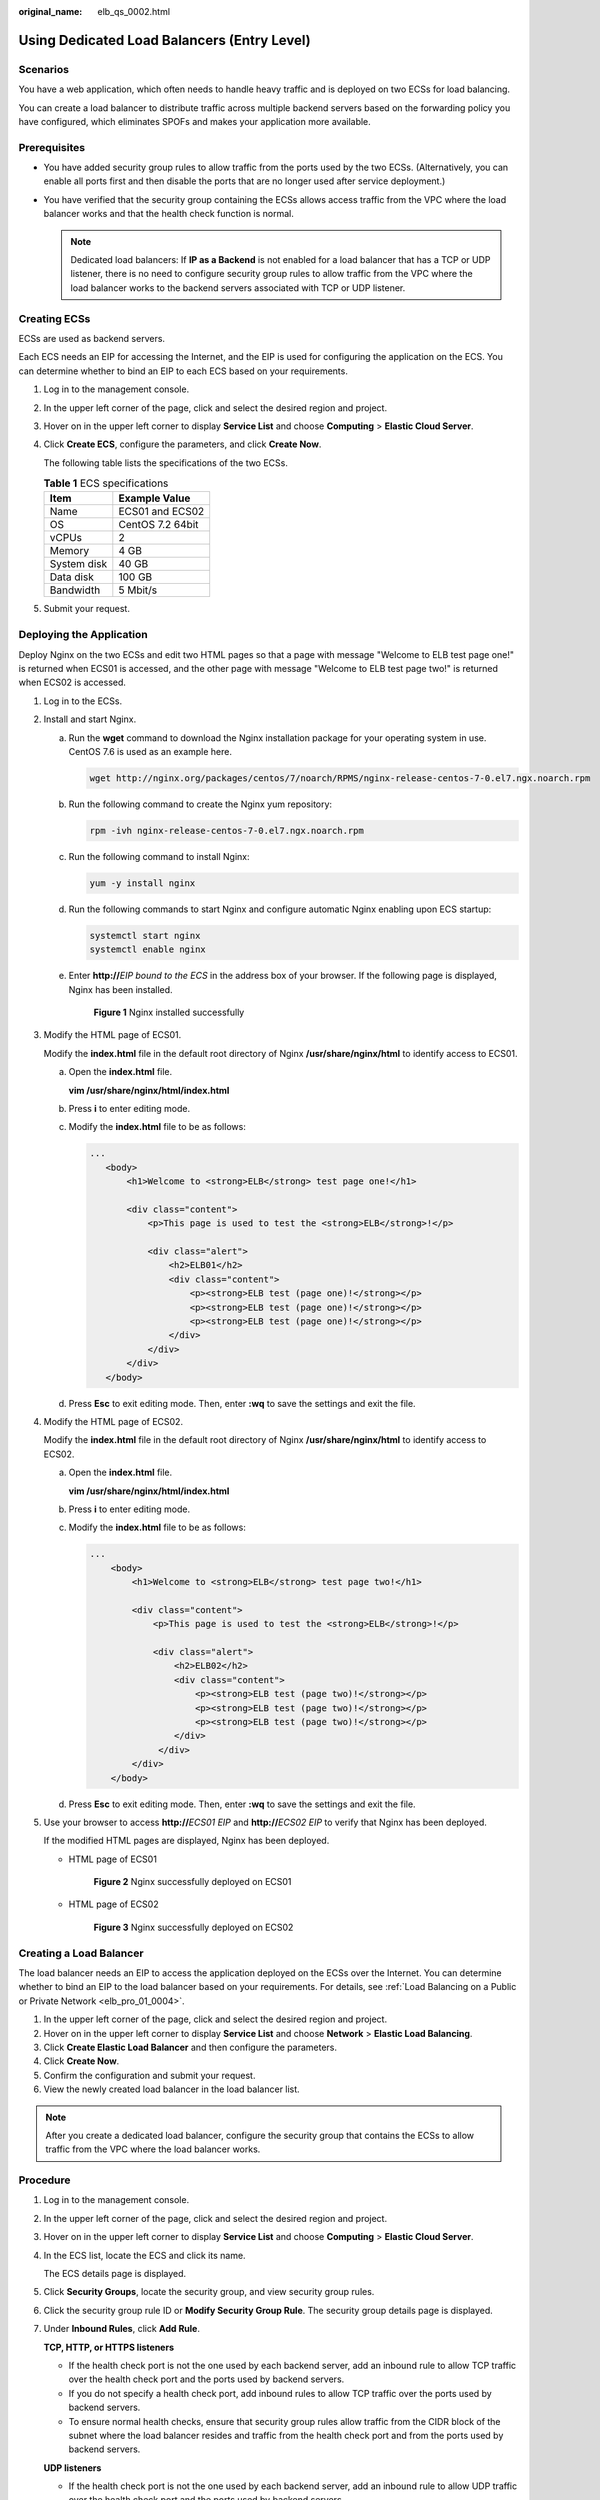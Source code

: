 :original_name: elb_qs_0002.html

.. _elb_qs_0002:

Using Dedicated Load Balancers (Entry Level)
============================================

Scenarios
---------

You have a web application, which often needs to handle heavy traffic and is deployed on two ECSs for load balancing.

You can create a load balancer to distribute traffic across multiple backend servers based on the forwarding policy you have configured, which eliminates SPOFs and makes your application more available.

Prerequisites
-------------

-  You have added security group rules to allow traffic from the ports used by the two ECSs. (Alternatively, you can enable all ports first and then disable the ports that are no longer used after service deployment.)
-  You have verified that the security group containing the ECSs allows access traffic from the VPC where the load balancer works and that the health check function is normal.

   .. note::

      Dedicated load balancers: If **IP as a Backend** is not enabled for a load balancer that has a TCP or UDP listener, there is no need to configure security group rules to allow traffic from the VPC where the load balancer works to the backend servers associated with TCP or UDP listener.

Creating ECSs
-------------

ECSs are used as backend servers.

Each ECS needs an EIP for accessing the Internet, and the EIP is used for configuring the application on the ECS. You can determine whether to bind an EIP to each ECS based on your requirements.

#. Log in to the management console.

#. In the upper left corner of the page, click |image1| and select the desired region and project.

#. Hover on |image2| in the upper left corner to display **Service List** and choose **Computing** > **Elastic Cloud Server**.

#. Click **Create ECS**, configure the parameters, and click **Create Now**.

   The following table lists the specifications of the two ECSs.

   .. table:: **Table 1** ECS specifications

      =========== ================
      Item        Example Value
      =========== ================
      Name        ECS01 and ECS02
      OS          CentOS 7.2 64bit
      vCPUs       2
      Memory      4 GB
      System disk 40 GB
      Data disk   100 GB
      Bandwidth   5 Mbit/s
      =========== ================

#. Submit your request.

Deploying the Application
-------------------------

Deploy Nginx on the two ECSs and edit two HTML pages so that a page with message "Welcome to ELB test page one!" is returned when ECS01 is accessed, and the other page with message "Welcome to ELB test page two!" is returned when ECS02 is accessed.

#. Log in to the ECSs.

#. Install and start Nginx.

   a. Run the **wget** command to download the Nginx installation package for your operating system in use. CentOS 7.6 is used as an example here.

      .. code-block::

         wget http://nginx.org/packages/centos/7/noarch/RPMS/nginx-release-centos-7-0.el7.ngx.noarch.rpm

   b. Run the following command to create the Nginx yum repository:

      .. code-block::

         rpm -ivh nginx-release-centos-7-0.el7.ngx.noarch.rpm

   c. Run the following command to install Nginx:

      .. code-block::

         yum -y install nginx

   d. Run the following commands to start Nginx and configure automatic Nginx enabling upon ECS startup:

      .. code-block::

         systemctl start nginx
         systemctl enable nginx

   e. Enter **http://**\ *EIP bound to the ECS* in the address box of your browser. If the following page is displayed, Nginx has been installed.


      .. figure:: /_static/images/en-us_image_0000001251062297.png
         :alt: **Figure 1** Nginx installed successfully

         **Figure 1** Nginx installed successfully

#. Modify the HTML page of ECS01.

   Modify the **index.html** file in the default root directory of Nginx **/usr/share/nginx/html** to identify access to ECS01.

   a. Open the **index.html** file.

      **vim /usr/share/nginx/html\ /\ index.html**

   b. Press **i** to enter editing mode.

   c. Modify the **index.html** file to be as follows:

      .. code-block::

          ...
             <body>
                 <h1>Welcome to <strong>ELB</strong> test page one!</h1>

                 <div class="content">
                     <p>This page is used to test the <strong>ELB</strong>!</p>

                     <div class="alert">
                         <h2>ELB01</h2>
                         <div class="content">
                             <p><strong>ELB test (page one)!</strong></p>
                             <p><strong>ELB test (page one)!</strong></p>
                             <p><strong>ELB test (page one)!</strong></p>
                         </div>
                     </div>
                 </div>
             </body>

   d. Press **Esc** to exit editing mode. Then, enter **:wq** to save the settings and exit the file.

#. Modify the HTML page of ECS02.

   Modify the **index.html** file in the default root directory of Nginx **/usr/share/nginx/html** to identify access to ECS02.

   a. Open the **index.html** file.

      **vim /usr/share/nginx/html\ /\ index.html**

   b. Press **i** to enter editing mode.

   c. Modify the **index.html** file to be as follows:

      .. code-block::

         ...
             <body>
                 <h1>Welcome to <strong>ELB</strong> test page two!</h1>

                 <div class="content">
                     <p>This page is used to test the <strong>ELB</strong>!</p>

                     <div class="alert">
                         <h2>ELB02</h2>
                         <div class="content">
                             <p><strong>ELB test (page two)!</strong></p>
                             <p><strong>ELB test (page two)!</strong></p>
                             <p><strong>ELB test (page two)!</strong></p>
                         </div>
                      </div>
                 </div>
             </body>

   d. Press **Esc** to exit editing mode. Then, enter **:wq** to save the settings and exit the file.

#. Use your browser to access **http://**\ *ECS01 EIP* and **http://**\ *ECS02 EIP* to verify that Nginx has been deployed.

   If the modified HTML pages are displayed, Nginx has been deployed.

   -  HTML page of ECS01


      .. figure:: /_static/images/en-us_image_0167655332.png
         :alt: **Figure 2** Nginx successfully deployed on ECS01

         **Figure 2** Nginx successfully deployed on ECS01

   -  HTML page of ECS02


      .. figure:: /_static/images/en-us_image_0167655334.png
         :alt: **Figure 3** Nginx successfully deployed on ECS02

         **Figure 3** Nginx successfully deployed on ECS02

Creating a Load Balancer
------------------------

The load balancer needs an EIP to access the application deployed on the ECSs over the Internet. You can determine whether to bind an EIP to the load balancer based on your requirements. For details, see :ref:`Load Balancing on a Public or Private Network <elb_pro_01_0004>`.

#. In the upper left corner of the page, click |image3| and select the desired region and project.
#. Hover on |image4| in the upper left corner to display **Service List** and choose **Network** > **Elastic Load Balancing**.
#. Click **Create Elastic Load Balancer** and then configure the parameters.
#. Click **Create Now**.
#. Confirm the configuration and submit your request.
#. View the newly created load balancer in the load balancer list.

.. note::

   After you create a dedicated load balancer, configure the security group that contains the ECSs to allow traffic from the VPC where the load balancer works.

Procedure
---------

#. Log in to the management console.

#. In the upper left corner of the page, click |image5| and select the desired region and project.

#. Hover on |image6| in the upper left corner to display **Service List** and choose **Computing** > **Elastic Cloud Server**.

#. In the ECS list, locate the ECS and click its name.

   The ECS details page is displayed.

#. Click **Security Groups**, locate the security group, and view security group rules.

#. Click the security group rule ID or **Modify Security Group Rule**. The security group details page is displayed.

#. Under **Inbound Rules**, click **Add Rule**.

   **TCP, HTTP, or HTTPS listeners**

   -  If the health check port is not the one used by each backend server, add an inbound rule to allow TCP traffic over the health check port and the ports used by backend servers.
   -  If you do not specify a health check port, add inbound rules to allow TCP traffic over the ports used by backend servers.
   -  To ensure normal health checks, ensure that security group rules allow traffic from the CIDR block of the subnet where the load balancer resides and traffic from the health check port and from the ports used by backend servers.

   **UDP listeners**

   -  If the health check port is not the one used by each backend server, add an inbound rule to allow UDP traffic over the health check port and the ports used by backend servers.
   -  If you do not specify a health check port, add inbound rules to allow UDP traffic over the ports used by backend servers.
   -  To ensure normal health checks, ensure that security group rules allow traffic from the CIDR block of the subnet where the load balancer resides and traffic from the health check port and from the ports used by backend servers.
   -  You need also to add an inbound rule to allow ICMP traffic.

#. Click **OK**.

Firewall Rules
--------------

To control traffic in and out of a subnet, you can associate a firewall with the subnet. Similar to security groups, firewalls control access to subnets and add an additional layer of defense to your subnets. Default firewall rules reject all inbound and outbound traffic. If the subnet of a load balancer or associated backend servers has a firewall associated, the load balancer cannot receive traffic from the Internet or route traffic to backend servers, and backend servers cannot receive traffic from and respond to the load balancer.

Configure an inbound firewall rule to allow traffic from the VPC where the load balancer works to backend servers.

#. Log in to the management console.
#. In the upper left corner of the page, click |image7| and select the desired region and project.
#. Click |image8| in the upper left corner of the page and choose **Network** > **Virtual Private Cloud**.
#. In the navigation pane on the left, choose **Access Control** > **Firewall**.
#. In the firewall list, click the name of the firewall to switch to the page showing its details.
#. On the **Inbound Rules** or **Outbound Rules** tab page, click **Add Rule** to add a rule.

   -  **Action**: Select **Allow**.
   -  **Protocol**: The protocol must be the same as the one you selected for the listener.
   -  **Source**: Set it to the VPC CIDR block.
   -  **Source Port Range**: Select a port range.
   -  **Destination**: If you keep the default value, **0.0.0.0/0**, traffic will be allowed for all destination IP addresses.
   -  **Destination Port Range**: Select a port range.
   -  (Optional) **Description**: Describe the firewall rule.

#. Click **OK**.

Adding a Listener
-----------------

Add a listener to the created load balancer. When you add the listener, create a backend server group, configure a health check, and add the two ECSs to the created backend server group.


.. figure:: /_static/images/en-us_image_0198607824.png
   :alt: **Figure 4** Traffic forwarding

   **Figure 4** Traffic forwarding

#. Hover on |image9| in the upper left corner to display **Service List** and choose **Network** > **Elastic Load Balancing**.
#. Locate the created load balancer (**elb-01**) and click its name.
#. Under **Listeners**, click **Add Listener**.
#. Configure the listener and click **Next**.

   -  **Name**: Enter a name, for example, **listener-HTTP**.
   -  **Frontend Protocol/Port**: Select a protocol and enter a port for the load balancer to receive requests. For example, set it to **HTTP** and **80**.

#. Create a backend server group and configure a health check.

   -  Backend server group

      -  **Name**: Enter a name, for example, **server_group-ELB**.
      -  **Load Balancing Algorithm**: Select an algorithm that the load balancer will use to route requests, for example, **Weighted round robin**.

   -  Health check

      -  **Protocol**: Select a protocol for the load balancer to perform health checks on backend servers. If the load balancer uses TCP, HTTP, or HTTPS to receive requests, the health check protocol can be TCP or HTTP. Here we use HTTP as an example. Note that the protocol cannot be changed after the listener is added.
      -  **Domain Name**: Enter a domain name that will be used for health checks, for example, **www.example.com**.
      -  **Port**: Enter a port for the load balancer to perform health checks on backend servers, for example, **80**.

#. Click the name of the newly added listener. On the **Backend Server Groups** tab page on the right, click **Add**.
#. Select the servers you want to add, set the backend port, and click **Finish**.

   -  Backend servers: Select **ECS01** and **ECS02**.
   -  Backend port: Set it to **80**. Backend servers will use this port to communicate with the load balancer.

Verifying Load Balancing
------------------------

After the load balancer is configured, you can access the domain name to check whether the two ECSs are accessible.

#. Modify the **C:\\Windows\\System32\\drivers\\etc\\hosts** file on your PC to map the domain name to the load balancer EIP.

   View the load balancer EIP on the **Basic Information** page of the load balancer.


   .. figure:: /_static/images/en-us_image_0167652140.png
      :alt: **Figure 5** **hosts** file on your PC

      **Figure 5** **hosts** file on your PC

#. On the CLI of your PC, run the following command to check whether the domain name is mapped to the load balancer EIP:

   **ping www.example.com**

   If data packets are returned, the domain name has been mapped to the load balancer EIP.

#. Use your browser to access **http://www.example.com**. If the following page is displayed, the load balancer has routed the request to ECS01.


   .. figure:: /_static/images/en-us_image_0167652142.png
      :alt: **Figure 6** Accessing ECS01

      **Figure 6** Accessing ECS01

#. Use your browser to access **http://www.example.com**. If the following page is displayed, the load balancer has routed the request to ECS02.


   .. figure:: /_static/images/en-us_image_0167652143.png
      :alt: **Figure 7** Accessing ECS02

      **Figure 7** Accessing ECS02

.. |image1| image:: /_static/images/en-us_image_0000001211126503.png
.. |image2| image:: /_static/images/en-us_image_0000001206511791.png
.. |image3| image:: /_static/images/en-us_image_0000001211126503.png
.. |image4| image:: /_static/images/en-us_image_0000001417088430.png
.. |image5| image:: /_static/images/en-us_image_0000001211126503.png
.. |image6| image:: /_static/images/en-us_image_0000001167495475.png
.. |image7| image:: /_static/images/en-us_image_0000001211126503.png
.. |image8| image:: /_static/images/en-us_image_0000001508946757.png
.. |image9| image:: /_static/images/en-us_image_0000001417088430.png
